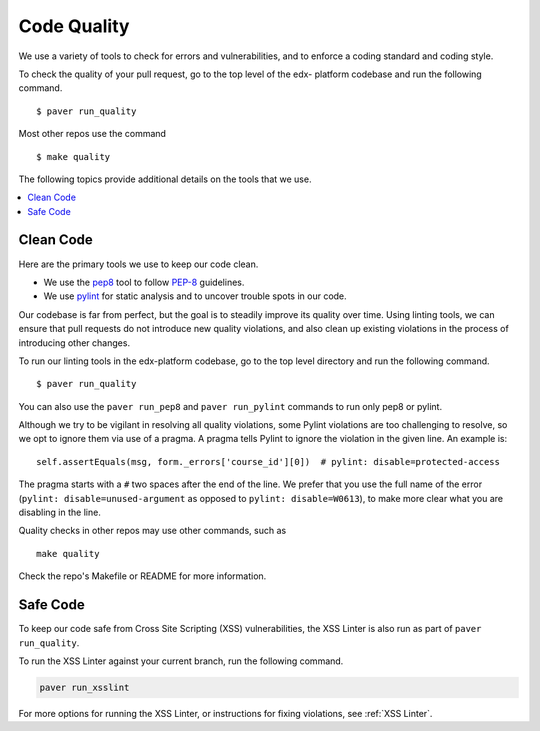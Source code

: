 .. _code_quality:

************
Code Quality
************

We use a variety of tools to check for errors and vulnerabilities, and to enforce
a coding standard and coding style.

To check the quality of your pull request, go to the top level of the edx-
platform codebase and run the following command. ::

    $ paver run_quality

Most other repos use the command ::

    $ make quality

The following topics provide additional details on the tools that we use.

.. contents::
   :depth: 1
   :local:

Clean Code
==========

Here are the primary tools we use to keep our code clean.

* We use the `pep8`_ tool to follow `PEP-8`_ guidelines.
* We use `pylint`_ for static analysis and to uncover trouble spots in our
  code.

Our codebase is far from perfect, but the goal is to steadily improve its
quality over time. Using linting tools, we can ensure that pull requests do not
introduce new quality violations, and also clean up existing violations in the
process of introducing other changes.

To run our linting tools in the edx-platform codebase, go to the top level
directory and run the following command. ::

    $ paver run_quality

You can also use the ``paver run_pep8`` and ``paver run_pylint`` commands to
run only pep8 or pylint.

Although we try to be vigilant in resolving all quality violations, some
Pylint violations are too challenging to resolve, so we opt to ignore them via
use of a pragma. A pragma tells Pylint to ignore the violation in the given
line. An example is::

    self.assertEquals(msg, form._errors['course_id'][0])  # pylint: disable=protected-access

The pragma starts with a ``#`` two spaces after the end of the line. We prefer
that you use the full name of the error (``pylint: disable=unused-argument``
as opposed to ``pylint: disable=W0613``), to make more clear what you are
disabling in the line.

Quality checks in other repos may use other commands, such as ::

    make quality

Check the repo's Makefile or README for more information.

.. _PEP-8: http://legacy.python.org/dev/peps/pep-0008/
.. _pep8: https://pypi.python.org/pypi/pep8
.. _coverage.py: https://pypi.python.org/pypi/coverage
.. _pylint: http://pylint.org/

Safe Code
=========

To keep our code safe from Cross Site Scripting (XSS) vulnerabilities,
the XSS Linter is also run as part of ``paver run_quality``.

To run the XSS Linter against your current branch, run the following
command.

.. code-block:: bash

   paver run_xsslint

For more options for running the XSS Linter, or instructions for
fixing violations, see :ref:`XSS Linter`.
